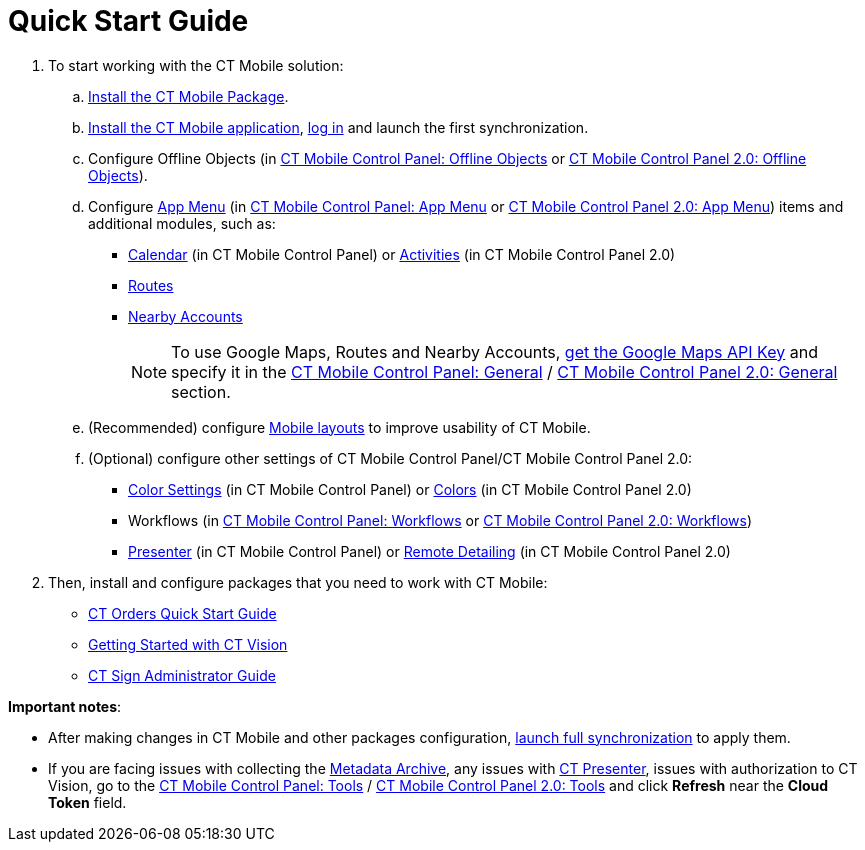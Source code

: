 = Quick Start Guide

. To start working with the CT Mobile solution:
.. xref:ios/getting-started/installing-ct-mobile-package/index.adoc[Install the CT Mobile Package].
.. xref:ios/getting-started/installing-the-ct-mobile-app/index.adoc[Install the CT Mobile application], xref:ios/getting-started/logging-in/index.adoc[log in] and launch the first synchronization.
.. Configure Offline Objects (in xref:ios/admin-guide/ct-mobile-control-panel/ct-mobile-control-panel-offline-objects.adoc[CT Mobile Control Panel: Offline Objects] or xref:ios/admin-guide/ct-mobile-control-panel-new/ct-mobile-control-panel-offline-objects-new.adoc[CT Mobile Control Panel 2.0: Offline Objects]).
.. Configure xref:ios/admin-guide/ct-mobile-control-panel/ct-mobile-control-panel-app-menu.adoc[App Menu] (in xref:ios/admin-guide/ct-mobile-control-panel/ct-mobile-control-panel-app-menu.adoc[CT Mobile Control Panel: App Menu] or xref:ios/admin-guide/ct-mobile-control-panel-new/ct-mobile-control-panel-app-menu-new.adoc[CT Mobile Control Panel 2.0: App Menu]) items and additional modules, such as:
* xref:ios/admin-guide/ct-mobile-control-panel/ct-mobile-control-panel-calendar.adoc[Calendar] (in CT Mobile Control Panel) or xref:ios/admin-guide/ct-mobile-control-panel-new/ct-mobile-control-panel-activities-new.adoc[Activities] (in CT Mobile Control Panel 2.0)
* xref:ios/mobile-application/mobile-application-modules/routes.adoc[Routes]
* xref:ios/mobile-application/mobile-application-modules/nearby-accounts.adoc[Nearby Accounts]
+
NOTE: To use Google Maps, Routes and Nearby Accounts, xref:ios/admin-guide/google-maps-api-key/index.adoc[get the Google Maps API Key] and specify it in the xref:ios/admin-guide/ct-mobile-control-panel/ct-mobile-control-panel-general.adoc[CT Mobile Control Panel: General] / xref:ios/admin-guide/ct-mobile-control-panel-new/ct-mobile-control-panel-general-new.adoc[CT Mobile Control Panel 2.0: General] section.
.. (Recommended) configure xref:ios/admin-guide/mobile-layouts/index.adoc[Mobile layouts] to improve usability of CT Mobile.
.. (Optional) configure other settings of CT Mobile Control Panel/CT Mobile Control Panel 2.0:
* xref:ios/admin-guide/ct-mobile-control-panel/ct-mobile-control-panel-color-settings.adoc[Color Settings] (in CT Mobile Control Panel) or xref:ios/admin-guide/ct-mobile-control-panel-new/ct-mobile-control-panel-colors-new.adoc[Colors] (in CT Mobile Control Panel 2.0)
* Workflows (in xref:ios/admin-guide/ct-mobile-control-panel/ct-mobile-control-panel-workflows.adoc[CT Mobile Control Panel: Workflows] or xref:ios/admin-guide/ct-mobile-control-panel-new/ct-mobile-control-panel-workflows-new.adoc[CT Mobile Control Panel 2.0: Workflows])
* xref:ios/admin-guide/ct-mobile-control-panel/ct-mobile-control-panel-presenter.adoc[Presenter] (in CT Mobile Control Panel) or xref:ios/admin-guide/ct-mobile-control-panel-new/ct-mobile-control-panel-remote-detailing-new.adoc[Remote Detailing] (in CT Mobile Control Panel 2.0)
. Then, install and configure packages that you need to work with CT Mobile:

* xref:ctorders:quick-start/index.adoc[CT Orders Quick Start Guide]
* xref:ctvision:2.9/admin-guide/getting-started/index.adoc[Getting Started with CT Vision]
* xref:ctsign:admin-guide/index.adoc[CT Sign Administrator Guide]

*Important notes*:

* After making changes in CT Mobile and other packages configuration, xref:ios/mobile-application/synchronization/synchronization-launch/index.adoc#h3_1369866827[launch full synchronization] to apply them.
* If you are facing issues with collecting the xref:ios/admin-guide/metadata-checker/metadata-archive/index.adoc[Metadata Archive], any issues with xref:ios/ct-presenter/index.adoc[CT Presenter], issues with authorization to CT Vision, go to the xref:ios/admin-guide/ct-mobile-control-panel/ct-mobile-control-panel-tools/index.adoc[CT Mobile Control Panel: Tools] / xref:ios/admin-guide/ct-mobile-control-panel-new/ct-mobile-control-panel-tools-new.adoc[CT Mobile Control Panel 2.0: Tools] and click *Refresh* near the *Cloud Token* field.
